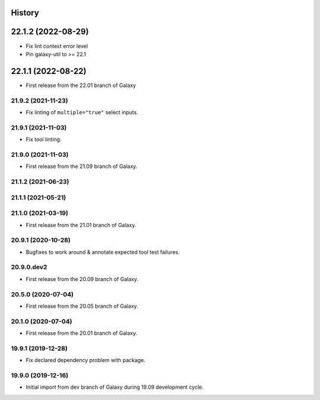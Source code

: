 .. :changelog:

History
-------

.. to_doc

22.1.2 (2022-08-29)
-------------------

* Fix lint context error level
* Pin galaxy-util to >= 22.1

22.1.1 (2022-08-22)
--------------------

* First release from the 22.01 branch of Galaxy

---------------------
21.9.2 (2021-11-23)
---------------------

* Fix linting of ``multiple="true"`` select inputs.

---------------------
21.9.1 (2021-11-03)
---------------------

* Fix tool linting.

---------------------
21.9.0 (2021-11-03)
---------------------

* First release from the 21.09 branch of Galaxy.

---------------------
21.1.2 (2021-06-23)
---------------------



---------------------
21.1.1 (2021-05-21)
---------------------



---------------------
21.1.0 (2021-03-19)
---------------------

* First release from the 21.01 branch of Galaxy.

---------------------
20.9.1 (2020-10-28)
---------------------

* Bugfixes to work around & annotate expected tool test failures.

---------------------
20.9.0.dev2
---------------------

* First release from the 20.09 branch of Galaxy.

---------------------
20.5.0 (2020-07-04)
---------------------

* First release from the 20.05 branch of Galaxy.

---------------------
20.1.0 (2020-07-04)
---------------------

* First release from the 20.01 branch of Galaxy.

---------------------
19.9.1 (2019-12-28)
---------------------

* Fix declared dependency problem with package.

---------------------
19.9.0 (2019-12-16)
---------------------

* Initial import from dev branch of Galaxy during 19.09 development cycle.
